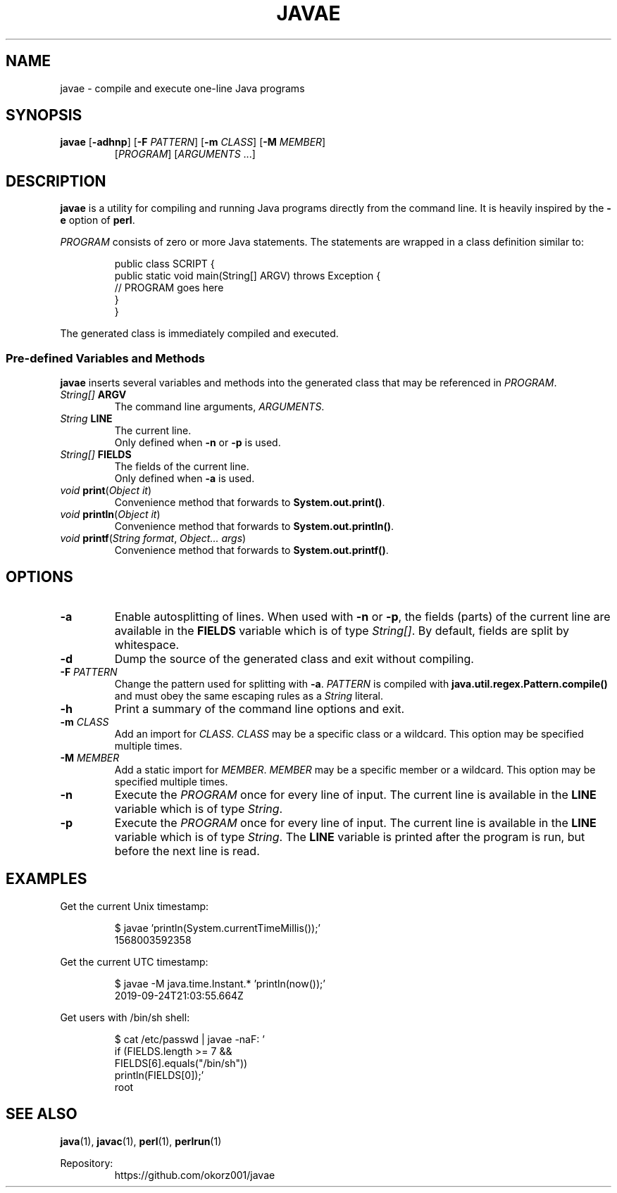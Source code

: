 .TH JAVAE 1
.SH NAME
javae \- compile and execute one-line Java programs
.SH SYNOPSIS
.B javae
[\fB\-adhnp\fR]
[\fB\-F\fR \fIPATTERN\fR]
[\fB\-m\fR \fICLASS\fR]
[\fB\-M\fR \fIMEMBER\fR]
.RS
[\fIPROGRAM\fR]
[\fIARGUMENTS\fR ...]
.RE
.SH DESCRIPTION
\fBjavae\fR is a utility for compiling and running Java programs directly from
the command line.
It is heavily inspired by the \fB\-e\fR option of \fBperl\fR.
.PP
\fIPROGRAM\fR consists of zero or more Java statements.
The statements are wrapped in a class definition similar to:
.PP
.nf
.RS
public class SCRIPT {
  public static void main(String[] ARGV) throws Exception {
    // PROGRAM goes here
  }
}
.RE
.fi
.PP
The generated class is immediately compiled and executed.
.SS Pre-defined Variables and Methods
\fBjavae\fR inserts several variables and methods into the generated class
that may be referenced in \fIPROGRAM\fR.
.TP
\fIString[]\fR \fBARGV\fR
The command line arguments, \fIARGUMENTS\fR.
.TP
\fIString\fR \fBLINE\fR
The current line.
.br
Only defined when \fB\-n\fR or \fB\-p\fR is used.
.TP
\fIString[]\fR \fBFIELDS\fR
The fields of the current line.
.br
Only defined when \fB\-a\fR is used.
.TP
\fIvoid\fR \fBprint\fR(\fIObject it\fR)
Convenience method that forwards to \fBSystem.out.print()\fR.
.TP
\fIvoid\fR \fBprintln\fR(\fIObject it\fR)
Convenience method that forwards to \fBSystem.out.println()\fR.
.TP
\fIvoid\fR \fBprintf\fR(\fIString format\fR, \fIObject... args\fR)
Convenience method that forwards to \fBSystem.out.printf()\fR.
.SH OPTIONS
.TP
\fB\-a\fR
Enable autosplitting of lines.
When used with \fB\-n\fR or \fB\-p\fR, the fields (parts) of the current line
are available in the \fBFIELDS\fR variable which is of type \fIString[]\fR.
By default, fields are split by whitespace.
.TP
\fB\-d\fR
Dump the source of the generated class and exit without compiling.
.TP
\fB\-F\fR \fIPATTERN\fR
Change the pattern used for splitting with \fB\-a\fR.
\fIPATTERN\fR is compiled with \fBjava.util.regex.Pattern.compile()\fR and
must obey the same escaping rules as a \fIString\fR literal.
.TP
\fB\-h\fR
Print a summary of the command line options and exit.
.TP
\fB\-m\fR \fICLASS\fR
Add an import for \fICLASS\fR.
\fICLASS\fR may be a specific class or a wildcard.
This option may be specified multiple times.
.TP
\fB\-M\fR \fIMEMBER\fR
Add a static import for \fIMEMBER\fR.
\fIMEMBER\fR may be a specific member or a wildcard.
This option may be specified multiple times.
.TP
\fB\-n\fR
Execute the \fIPROGRAM\fR once for every line of input.
The current line is available in the \fBLINE\fR variable which is of type
\fIString\fR.
.TP
\fB\-p\fR
Execute the \fIPROGRAM\fR once for every line of input.
The current line is available in the \fBLINE\fR variable which is of type
\fIString\fR.
The \fBLINE\fR variable is printed after the program is run, but before the
next line is read.
.SH EXAMPLES
Get the current Unix timestamp:
.PP
.nf
.RS
$ javae 'println(System.currentTimeMillis());'
1568003592358
.RE
.fi
.PP
Get the current UTC timestamp:
.PP
.nf
.RS
$ javae -M java.time.Instant.* 'println(now());'
2019-09-24T21:03:55.664Z
.RE
.fi
.PP
Get users with /bin/sh shell:
.PP
.nf
.RS
$ cat /etc/passwd | javae -naF: '
    if (FIELDS.length >= 7 &&
        FIELDS[6].equals("/bin/sh"))
      println(FIELDS[0]);'
root
.RE
.fi
.SH SEE ALSO
\fBjava\fR(1), \fBjavac\fR(1), \fBperl\fR(1), \fBperlrun\fR(1)
.PP
Repository:
.RS
https://github.com/okorz001/javae
.RE
